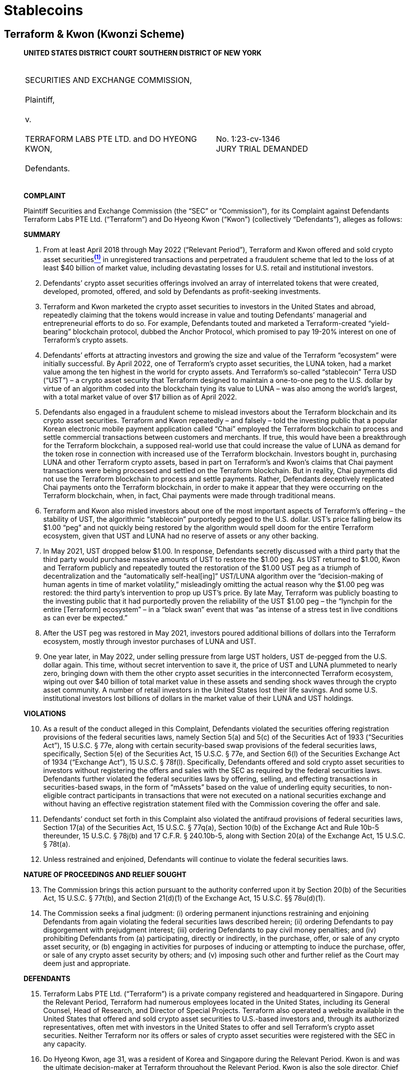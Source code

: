= Stablecoins =

== Terraform & Kwon (Kwonzi Scheme) ==
[quote, SEC v. Terraform &amp; Kwon&comma; Case1:23-cv-01346, https://www.docdroid.net/xC1daxt/kwonzi-scheme-pdf   ]
____

*UNITED STATES DISTRICT COURT*
*SOUTHERN DISTRICT OF NEW YORK* 

|===
|&nbsp; +
SECURITIES AND EXCHANGE COMMISSION, +
&nbsp; +
Plaintiff, +
&nbsp; +
v. +
&nbsp; +
TERRAFORM LABS PTE LTD. and  DO HYEONG KWON, +
&nbsp; +
Defendants. +
&nbsp; |&nbsp; +
&nbsp; +
&nbsp; +
&nbsp; +
No. 1:23-cv-1346 +
JURY TRIAL DEMANDED 
|===

[.text-center]
[underline]#*COMPLAINT*#

Plaintiff Securities and Exchange Commission (the “SEC” or “Commission”), for its Complaint against Defendants Terraform Labs PTE Ltd. (“Terraform”) and Do Hyeong Kwon (“Kwon”) (collectively “Defendants”), alleges as follows: 

[.text-center]
*SUMMARY* 

. From at least April 2018 through May 2022 (“Relevant Period”), Terraform and Kwon offered and sold crypto asset securitiesxref:sec_kwonzi_footnote_1[^*(1)*^]  in unregistered transactions and perpetrated a fraudulent scheme that led to the loss of at least $40 billion of market value, including devastating losses for U.S. retail and institutional investors.   
. Defendants’ crypto asset securities offerings involved an array of interrelated tokens that were created, developed, promoted, offered, and sold by Defendants as profit-seeking investments. 
. Terraform and Kwon marketed the crypto asset securities to investors in the United States and abroad, repeatedly claiming that the tokens would increase in value and touting Defendants’ managerial and entrepreneurial efforts to do so.  For example, Defendants touted and marketed a Terraform-created “yield-bearing” blockchain protocol, dubbed the 
Anchor Protocol, which promised to pay 19-20% interest on one of Terraform’s crypto assets.  
. Defendants’ efforts at attracting investors and growing the size and value of the Terraform “ecosystem” were initially successful.  By April 2022, one of Terraform’s crypto asset securities, the LUNA token, had a market value among the ten highest in the world for crypto assets.  And Terraform’s so-called “stablecoin” Terra USD (“UST”) – a crypto asset security that Terraform designed to maintain a one-to-one peg to the U.S. dollar by virtue of an algorithm coded into the blockchain tying its value to LUNA – was also among the world’s largest, with a total market value of over $17 billion as of April 2022.   
. Defendants also engaged in a fraudulent scheme to mislead investors about the Terraform blockchain and its crypto asset securities.  Terraform and Kwon repeatedly – and falsely – told the investing public that a popular Korean electronic mobile payment application called “Chai” employed the Terraform blockchain to process and settle commercial transactions between customers and merchants.  If true, this would have been a breakthrough for the Terraform blockchain, a supposed real-world use that could increase the value of LUNA as demand for the token rose in connection with increased use of the Terraform blockchain. Investors bought in, purchasing LUNA and other Terraform crypto assets, based in part on Terraform’s and Kwon’s claims that Chai payment transactions were being processed and settled on the Terraform blockchain.  But in reality, Chai payments did not use the Terraform blockchain to process and settle payments.  Rather, Defendants deceptively replicated Chai payments onto the Terraform blockchain, in order to make it appear that they were occurring on the Terraform blockchain, when, in fact, Chai payments were made through traditional means.    
. Terraform and Kwon also misled investors about one of the most important aspects of Terraform’s offering – the stability of UST, the algorithmic “stablecoin” purportedly pegged to the U.S. dollar.  UST’s price falling below its $1.00 “peg” and not quickly being restored by the algorithm would spell doom for the entire Terraform ecosystem, given that UST and LUNA had no reserve of assets or any other backing.   
. In May 2021, UST dropped below $1.00.  In response, Defendants secretly discussed with a third party that the third party would purchase massive amounts of UST to restore the $1.00 peg.  As UST returned to $1.00, Kwon and Terraform publicly and repeatedly touted the restoration of the $1.00 UST peg as a triumph of decentralization and the “automatically self-heal[ing]” UST/LUNA algorithm over the “decision-making of human agents in time of market volatility,” misleadingly omitting the actual reason why the $1.00 peg was restored:  the third party’s intervention to prop up UST’s price.  By late May, Terraform was publicly boasting to the investing public that it had purportedly proven the reliability of the UST $1.00 peg – the “lynchpin for the entire [Terraform] ecosystem” – in a “black swan” event that was “as intense of a stress test in live conditions as can ever be expected.” 
. After the UST peg was restored in May 2021, investors poured additional billions of dollars into the Terraform ecosystem, mostly through investor purchases of LUNA and UST.     
. One year later, in May 2022, under selling pressure from large UST holders, UST de-pegged from the U.S. dollar again.  This time, without secret intervention to save it, the price of UST and LUNA plummeted to nearly zero, bringing down with them the other crypto asset securities in the interconnected Terraform ecosystem, wiping out over $40 billion of total market value in these assets and sending shock waves through the crypto asset community.  A number of retail investors in the United States lost their life savings.  And some U.S. institutional investors lost billions of dollars in the market value of their LUNA and UST holdings.   

[.text-center]
*VIOLATIONS*
[start=10]
. As a result of the conduct alleged in this Complaint, Defendants violated the securities offering registration provisions of the federal securities laws, namely Section 5(a) and 5(c) of the Securities Act of 1933 (“Securities Act”), 15 U.S.C. § 77e, along with certain security-based swap provisions of the federal securities laws, specifically, Section 5(e) of the Securities Act, 15 U.S.C. § 77e, and Section 6(l) of the Securities Exchange Act of 1934 (“Exchange Act”), 15 U.S.C. § 78f(l).  Specifically, Defendants offered and sold crypto asset securities to investors without registering the offers and sales with the SEC as required by the federal securities laws.  Defendants further violated the federal securities laws by offering, selling, and effecting transactions in securities-based swaps, in the form of “mAssets” based on the value of underling equity securities, to non-eligible contract participants in transactions that were not executed on a national securities exchange and without having an effective registration statement filed with the Commission covering the offer and sale. 
. Defendants’ conduct set forth in this Complaint also violated the antifraud provisions of federal securities laws, Section 17(a) of the Securities Act, 15 U.S.C. § 77q(a), Section 10(b) of the Exchange Act and Rule 10b-5 thereunder, 15 U.S.C. § 78j(b) and 17 C.F.R. § 240.10b-5, along with Section 20(a) of the Exchange Act, 15 U.S.C. § 78t(a).  
. Unless restrained and enjoined, Defendants will continue to violate the federal securities laws.  

[.text-center]
*NATURE OF PROCEEDINGS AND RELIEF SOUGHT*
[start=13]
. The Commission brings this action pursuant to the authority conferred upon it by Section 20(b) of the Securities Act, 15 U.S.C. § 77t(b), and Section 21(d)(1) of the Exchange Act, 15 U.S.C. §§ 78u(d)(1).   
. The Commission seeks a final judgment: (i) ordering permanent injunctions restraining and enjoining Defendants from again violating the federal securities laws described herein; (ii) ordering Defendants to pay disgorgement with prejudgment interest; (iii) ordering Defendants to pay civil money penalties; and (iv) prohibiting Defendants from (a) participating, directly or indirectly, in the purchase, offer, or sale of any crypto asset security, or (b) engaging in activities for purposes of inducing or attempting to induce the purchase, offer, or sale of any crypto asset security by others; and (v) imposing such other and further relief as the Court may deem just and appropriate. 

[.text-center]
*DEFENDANTS*
[start=15]
. Terraform Labs PTE Ltd. (“Terraform”) is a private company registered and headquartered in Singapore.  During the Relevant Period, Terraform had numerous employees located in the United States, including its General Counsel, Head of Research, and Director of Special Projects.  Terraform also operated a website available in the United States that offered and sold crypto asset securities to U.S.-based investors and, through its authorized representatives, often met with investors in the United States to offer and sell Terraform’s crypto asset securities.  Neither Terraform nor its offers or sales of crypto asset securities were registered with the SEC in any capacity.   
. Do Hyeong Kwon, age 31, was a resident of Korea and Singapore during the Relevant Period.  Kwon is and was the ultimate decision-maker at Terraform throughout the Relevant Period.  Kwon is also the sole director, Chief Executive Officer, and majority shareholder of Terraform, owning 92% if its shares.  Press reports indicate that a Korean court issued an arrest warrant for Kwon.  His current address is unknown.  During the Relevant Period, Kwon traveled to the United States on behalf of Terraform to market, offer, and sell Terraform’s crypto asset securities. 

[.text-center]
*JURISDICTION AND VENUE*
[start=17]
. The Court has subject matter jurisdiction over this action pursuant to Sections 20(b), 20(d) and 22(a) of the Securities Act, 15 U.S.C. §§ 77t(b), 77t(d) and 77v(a), and Sections 21(d) and 27(a) of the Exchange Act, 15 U.S.C. §§ 78u(d) and 78aa(a). 
. The Court has personal jurisdiction over Defendants and venue is proper in this District pursuant to Section 22(a) of the Securities Act, 15 U.S.C. § 77v(a), and Section 27(a) of the Exchange Act, 15 U.S.C. § 78aa(a), because, among other things, some of the acts and transactions in which Defendants engaged and that constitute violations of the federal securities laws occurred in this District.  For example, as alleged herein, Defendants offered and sold securities and made materially false and misleading statements to investors located in this District in unregistered transactions.  One or more investors who purchased crypto asset securities offered by Terraform and Kwon also had their principal place of business and/or residence within this District.     
. In addition, this Court has personal jurisdiction over Defendants because Defendants engaged in conduct within the United States that constituted significant steps in furtherance of the violations of the federal securities laws alleged in this Complaint, even if some of the transactions at issue may have occurred outside the United States and involved foreign investors; and/or further because Defendants, whether within or outside of the United States, engaged in conduct that had a foreseeable substantial effect within the United States. 
. In connection with the conduct alleged in this Complaint, Defendants, directly and indirectly, singly or in concert with others, have made use of the means or instrumentalities of interstate commerce, the means or instruments of transportation or communication in interstate commerce, the mails, and/or the facilities of a national securities exchange – namely, through Defendants’ use of the Internet and the U.S. banking system when engaging in the acts and transactions described herein.

[.text-center]  
*STATUTORY AND LEGAL FRAMEWORK*
[start=21]
. Congress enacted the Securities Act to regulate the offer and sale of securities. In contrast to ordinary commercial principles of caveat emptor, Congress enacted a regime of full and fair disclosure, requiring those who offer and sell securities to the investing public to provide sufficient, accurate information to allow investors to make informed decisions before they invest. 
. Sections 5(a) and 5(c) of the Securities Act require that an issuer of securities like Terraform register offers and sales of those securities with the SEC when they offer and sell securities to the public. Registration statements relating to an offering of securities thus provide public investors with material information about the issuer and the offering, including financial and managerial information, how the issuer will use offering proceeds, and the risks and trends that affect the enterprise and an investment in its securities. 
. The definition of a “security” under the federal securities laws includes a wide range of investment vehicles, including “investment contracts.  See 15 U.S.C. § 77b(a)(1) (Securities Act Section 2(a)(1)).  Investment contracts are instruments through which a person invests money in a common enterprise and reasonably expects profits or returns derived from the entrepreneurial or managerial efforts of others. Courts have found that novel or unique investment vehicles constitute investment contracts, including interests in orange groves, animal breeding programs, railroads, mobile phones, crypt assets, and enterprises that exist only on the Internet. As the United States Supreme Court noted in SEC v. W.J. Howey Co., Congress defined “security” broadly to embody a “flexible rather than a static principle, one that is capable of adaptation to meet the countless and variable schemes devised by those who seek the use of the money of others on the promise of profits.” 328 U.S. 293, 299 (1946). 
. Security based swaps, which are themselves securities, include any agreement, contract, or transaction that is a swap as defined in Section 1a of the Commodity Exchange Act (CEA) and is based on a single security, including on the value thereof.  See 15 U.S.C.  § 78c(a)(68) (Exchange Act Section 3(a)(68)).  Section 1a(47) of the CEA defines “swap” to include “any agreement, contract, or transaction” that “provides on an executory basis for the exchange . . . of 1 or more payments based on the value or level of 1 or more . . . securities . . . and that transfers, as between the parties to the transaction, in whole or in part, the financial risk associated with a future change in any such value or level without also conveying a current or future direct or indirect ownership interest in [the] asset . . . .”   
. Securities Act Section 5(e) makes it unlawful for any person to offer to sell, offer to buy, or purchase or sell a security-based swap to any person who is not an “eligible contract participant” without an effective registration statement.  15 U.S.C. § 77e(e).  Exchange Act Section 6(l) also makes it unlawful for any person to effect transactions in security-based swaps to any person who is not an “eligible contract participant” unless the transaction is effected on a registered national securities exchange.  “Eligible contract participants” are defined to include high-net-worth individuals with “amounts invested on a discretionary basis” of $10 million (or $5 million if the individual enters into a hedging agreement) and certain types of sophisticated and/or regulated entities.  7 U.S.C. § 1a(18).   

[.text-center]
*BACKGROUND ON CRYPTO ASSETS*
[start=26]
. The term “crypto asset” generally refers to an asset issued and/or transferred using distributed ledger or blockchain technology, including assets sometimes referred to as “cryptocurrencies,” “digital assets,” “virtual currencies,” “digital coins,” and “digital tokens.” 
. A blockchain or distributed ledger is a peer-to-peer database spread across a network of computers that records all transactions in theoretically unchangeable, digitally recorded data packages. The system relies on cryptographic techniques for secure recording of transactions.  Blockchains can also record “smart contracts,” essentially computer programs designed to execute the terms of a contract when certain triggering conditions are met. 
. Blockchains typically employ a consensus mechanism to “validate” transactions, which, among other things, aims to achieve agreement on a data value or on the state of the ledger.  Crypto assets may be traded on crypto asset trading platforms in exchange for other crypto assets or fiat currency (legal tender issued by a country). 
. A blockchain “protocol” is a code, software, or algorithm that governs how a blockchain, or a feature of a blockchain, operates. 
. On July 25, 2017, the SEC issued the Report of Investigation Pursuant to Section 
21(a) of the Securities Exchange Act of 1934: The DAO, advising “those who would use . . . distributed ledger or blockchain-enabled means for capital raising[] to take appropriate steps to ensure compliance with the U.S. federal securities laws,” and finding that the offering of crypto assets at issue in that report involved investment contracts and, therefore, securities.  In analyzing whether something is a security, “form should be disregarded for substance,” Tcherepnin v. Knight, 389 U.S. 332, 336 (1967), “and the emphasis should be on economic realities underlying a transaction, and not on the name appended thereto.” United Housing Found., Inc. v. Forman, 421 U.S. 837, 849 (1975). 

[.text-center]
*FACTS*
[upperroman]
. *Defendants Created and Developed the Terraform Ecosystem.*

[start=31]
. In March 2018, Defendants began creating the Terraform ecosystem.  Kwon and Terraform’s co-founder published a white paper announcing the Terraform blockchain (referred to as the “Terra protocol”) and the LUNA token, the first crypto asset created by Terraform.  Eventually, the ecosystem would come to include a series of interconnected crypto assets whose purported adoption, liquidity, and value became highly dependent on the public’s willingness to buy into Terraform and Kwon’s blockchain empire. 
. In April 2019, Kwon and others published another white paper, entitled “Terra Money: Stability and Adoption,” that announced the adoption of so-called “stable-coins,” including one later named UST, which Terraform described as the “lynchpin” of Defendants’ interrelated “ecosystem” of crypto assets. 
. In the April 2019 white paper and elsewhere, Defendants stated that UST’s value was pegged to the U.S. dollar by virtue of an algorithm tying UST’s value to LUNA. Specifically, this algorithm sought to maintain UST’s price at $1.00 through a complex system in which, rather than being backed by actual dollars, UST would be created, or “minted,” and “burned,” or destroyed, in parallel with Terraform’s companion token, LUNA.  For example, holders of LUNA could swap $1.00 worth of LUNA for 1 UST based on LUNA’s then-current market price.  And holders of UST could likewise exchange 1 UST for $1.00 worth of LUNA.  The algorithm theoretically provided an arbitrage opportunity for traders to help keep the price of UST pegged at one dollar.  If, for example, UST slipped to $0.95, traders could buy UST at that price and exchange it for $1 of LUNA “burning” UST and “minting” LUNA.  Doing so reduced the supply of UST and, in theory, would increase its price until it reached a dollar. 
. On or about April 24, 2019, Terraform and Kwon officially launched the Terraform blockchain and created one billion LUNA tokens.  Kwon wrote the code underlying the initial version of the blockchain.  As described in more detail below, Terraform and Kwon offered and sold LUNA to investors to raise funds to develop the Terraform blockchain and ecosystem.  During the Relevant Period, Terraform maintained over a hundred code repositories that enabled Terraform employees, including Kwon, to create, contribute, maintain, and update the Terraform blockchain protocols. 
. Throughout the Relevant Period, Terraform and Kwon continued to develop and market the Terraform blockchain and related protocols and crypto assets, which they promoted as profit opportunities for investors.  In September 2020, for example, Terraform and Kwon began publicly marketing UST as a “yield bearing” stablecoin together with something they called the Anchor Protocol.  Terraform launched the Anchor Protocol in March 2021, with Defendants advertising rates of return of 19-20% on investors’ deposited UST, leading to significant investor demand for UST.  
. The total amount of UST, which was first “minted” in June 2019, was slow to grow, with under 300 million UST circulating by early 2021.  In the 2 months following the launch of the Anchor Protocol, the number of UST in circulation increased by close to one billion.  By May 2022, there were approximately 19 billion UST, with 14 billion deposited in the Anchor Protocol.   
. Over time, Defendants created other protocols and crypto asset securities.  In December 2020, Defendants launched the “Mirror Protocol,” which they continued to develop and maintain.  The Mirror Protocol allowed users to create what Terraform called an “mAsset,” short for “mirrored asset”, which was designed to track or “mirror” the price of equity securities or other types of securities, including U.S. equity securities.  For example, mAssets designed to “mirror” the stock of Apple, Inc. were named “mAAPL” and were designed so that their value increased and decreased with the value of Apple, Inc. stock.  As Terraform explained on its website, “mAssets mimic the price behavior of real-world assets and give traders anywhere in the world open access to price exposure without the burdens of owning or transacting real assets.”   
. The Mirror Protocol also provided users with the ability to obtain a “MIR token,” the so-called “governance token”xref:sec_kwonzi_footnote_2[^*(2)*^]  for the Mirror Protocol.  MIR tokens received value based upon, among other things, fees generated under the Mirror Protocol.

[upperroman, start=2]
.	*Terraform’s Crypto Assets Were Offered and Sold As Securities.*

[start=39]
. As alleged in greater detail below, Terraform offered and sold five groups of crypto asset securities: LUNA tokens, a version of LUNA called “wrapped” LUNA, UST, MIR tokens, and security-based swaps or mAssets.  Defendants solicited investors for these crypto assets by touting their profit potential.  Defendants repeatedly stated that the crypto assets would increase in value based on Terraform’s development, maintenance, and promotion of its blockchain, protocols, and the entire Terraform ecosystem.  Defendants also promoted to investors the ability to trade Terraform’s crypto assets on the secondary market, with the success of the investment again depending on Defendants’ efforts.   
. Defendants further touted the professional expertise and success of the Terraform team, including Kwon, claiming that Terraform was “led by serial entrepreneurs” and was a team with “deep relevant expertise,” and providing biographies or links to LinkedIn profiles that highlighted Terraform employees’ and Kwon’s expertise in crypto assets, finance, and technical experience with software coding, engineering, and development.  
. In addition, Defendants advertised their considerable efforts to ensure that UST – the “lynchpin of the [Terraform] ecosystem” – maintained its $1.00 peg.  In January 2022, Defendants announced the creation of the “Luna Foundation Guard,” which had no employees and was controlled by Kwon, with the purpose of serving as an “asset reserve [] to back the UST.”  The Luna Foundation Guard was funded with a “gift” of 50 million LUNA (at the time, worth billions of dollars) directly from Terraform.  
. Defendants also aggressively marketed Terraform’s crypto asset securities to U.S. investors, by posting information and promotional materials to accounts on several publicly accessible online social media platforms, such as Twitter accounts, blog posts, YouTube, and messaging applications like Telegram.  Kwon and other Terraform employees further gave interviews or quotes to media promoting its crypto assets, including U.S.-based outlets, as described in greater detail below.   
. Additionally, during the Relevant Period, Kwon and other Terraform employees traveled to the United States to meet personally with existing and potential investors to solicit investment in Terraform’s crypto asset securities, including meetings in San Francisco and New York, and to attend and speak at an industry conference and events in New York.  Defendants’ U.S.-based promotional efforts also included a partnership with the Washington Nationals baseball team, as a result of which the word “Terra” was placed on every seat behind home plate and elsewhere around the stadium in Washington, D.C.  Defendants also arranged to have several of their crypto assets listed (made available for trading) on several major crypto asset trading platforms, including a prominent U.S.-based trading platform.  

[upperalpha]
.. *LUNA*
[numeric]  
... *Investment of Money.* 

[start=44]
. Investors tendered fiat currency or crypto assets in exchange for LUNA. Institutional investors typically purchased LUNA directly from Terraform after meeting with Kwon in person or via videoconference.  U.S. retail (or non-institutional) investors, who purchased LUNA from crypto asset trading platforms, including at least one trading platform in the U.S., also tendered fiat currency or crypto assets in exchange for LUNA. 

[numeric, start=2]    
...	*Common Enterprise.* 

[start=45]
. Purchasers of LUNA invested into a common enterprise with other LUNA purchasers, as well as with Terraform and Kwon. 
. Terraform and Kwon pooled the funds received from investors to develop the Terraform ecosystem and increase the value of LUNA.  Investors in LUNA shared equally in LUNA price increases, or suffered LUNA price decreases equally, such that if one investor profited, all investors did so as well.  Because LUNA is fungible, the fortunes of LUNA purchasers were tied to one another, and each depended on the success of Defendants’ efforts and strategy and the Terraform ecosystem.   
. Specifically, proceeds of Terraform’s sales of LUNA were sent to crypto asset wallet addresses controlled by Terraform to fund Terraform’s efforts to develop and fund operations.  During fundraising presentations, Terraform and Kwon explained how Terraform would use proceeds from LUNA sales to help grow and expand the Terraform ecosystem.  For example, in August 2018, when Terraform announced its first raise of capital of $32 million, it noted that “Terra will invest the initial seed capital in building the modern financial system on the blockchain.”  In fact, Terraform presentations to investors stated that at least 20% of the initial billion LUNA tokens were to be used for development and operations.   
. Moreover, throughout the Relevant Period, Defendants held a significant amount of LUNA, tying their fortunes with respect to LUNA with LUNA investors’ fortunes.  Terraform owned hundreds of millions of LUNA tokens through the Relevant Period.  In 2020, Kwon tweeted that he had purchased 50 million LUNA, in addition to the 70 million LUNA tokens that he owned from the time of the blockchain launch in 2019.

[numeric, start=3]
... *Reasonable Expectation of Profits From Defendants’ Managerial Efforts.*

[start=49] 	 
. Investors in LUNA reasonably expected to profit from Defendants’ efforts to develop and support the Terraform ecosystem.   
. Defendants publicly pitched LUNA as an investment that would increase in value with increased usage of the Terraform blockchain that could result from Defendants’ continued development and maintenance.  Defendants publicly stated that as the Terraform ecosystem grew based on Defendants’ efforts, the value of LUNA would go up as well.  As Kwon explained in an April 7, 2021 thread on Twitter (referring to LUNA as “moon”): 

image::media/ch03_kwonzi_01.jpg[]

[start=51]  
. In the same April 7, 2021 thread, Kwon explicitly touted that the value of LUNA could grow as the Terraform “ecosystem” grows, specifically tying that potential growth to his own efforts (which he promised would be successful by touting that he would “kick ass”) while investors remained passive (or “s[a]t back”) in the enterprise.   

image::media/ch03_kwonzi_02.jpg[]

[start=52]
. As one Terraform employee put it in Terraform’s publicly-available Telegram messaging application, the “[v]alue of Luna grows as Terra [ecosystem] gets adopted and used.” Another Terraform employee noted in an online Ask-Me-Anything interview on Reddit: “[i]n the long-run … Terra’s transaction volume will be the main determinant of Luna’s value.”xref:sec_kwonzi_footnote_3[^*(3)*^]   
. In marketing materials distributed to potential investors in January 2019, Terraform described purchases of LUNA as “investments” and LUNA buyers as “investors.”  The same materials noted that “top global exchanges and funds” already had “invested in” Terraform (referring to their purchase of LUNA), and that Terraform had raised $32 million in July 2018 from an “elite group of VCs” referring to venture capital firms. 
. Some of Terraform’s offers and sales of LUNA were governed by purchase agreements between Terraform and LUNA investors.  These agreements generally entitled buyers to acquire LUNA at a discount to market prices.  By selling at a discount to market prices, Defendants incentivized buyers to seek to sell their LUNA into public markets in order to realize a profit.  Moreover, for some buyers who purchased LUNA prior to the public launch of the token, Defendants provided in some of the agreements for a gradated token distribution schedule that would control for the flow of LUNA tokens being sold into the market, such that early investors would receive their LUNA continuously over a period of 12-18 months.  These provisions controlled the release of LUNA over a longer period of time in smaller quantities, to control for potential negative effects on LUNA’s price that could occur with large distributions of LUNA into the market.  These provisions reflected the expectations of both Defendants and investors that that these LUNA investors would seek to sell their LUNA into public markets for a profit and sought to protect LUNA’s trading price by limiting amounts that could be resold during any given time period.
. Defendants also engaged in efforts to develop, support, and grow the Terraform ecosystem.  Defendants publicly touted these efforts through a variety of forums, including widely accessible online social media platforms, such as accounts with Twitter and Medium, messaging applications with public channels like Telegram, and YouTube.  Terraform’s stated efforts to grow the Terraform ecosystem included four substantial version upgrades of the Terraform blockchain, adding myriad back-end technical features and front-end user applications, entering into partnerships with collaborators to develop ecosystem features, and otherwise extensively and publicly promoting the Terraform ecosystem. 
. As Defendants engaged in and touted these efforts, the market price of LUNA increased from under a dollar in early 2021 to a high of around $119.18 in April 2022, before it crashed to under a penny in May 2022, as represented by the graph below: 

image::media/ch03_kwonzi_03.jpg[]

[start=57]
. Defendants also provided monthly “Community Updates” on publicly available Medium blog posts, which discussed Defendants’ coding and development the Terraform ecosystem.  Similarly, Terraform employees and Kwon touted their efforts to develop and support the Terraform ecosystem in monthly investor emails that they distributed called “Terraform Labs Investor Update” (later renamed to “Terraform Labs Ecosystem Update”).  The recipients of these “Updates” had email addresses that included, for example, an email group investment@terra.money.  These emails highlighted Terraform’s engineering, coding, and integration of applications to the Terraform ecosystem, among other things.  These emails also announced new Terraform hiring for positions “key” to the ecosystem’s development. 
. Terraform and Kwon also engaged in other efforts to create LUNA resale opportunities by applying to crypto asset trading platforms to make LUNA available for trading, including submitting questionnaires that provided information about LUNA and Terraform, and then furthered LUNA investors’ reasonable expectations of profits by publicly announcing new trading platform listings.

[upperalpha, start=2]
	.. *“Wrapped” LUNA*

[start=59] 
. Some crypto assets, like UST, LUNA, and the MIR tokens on the Terraform blockchain, are issued and transferred on a particular blockchain – meaning that they are represented on that blockchain.  Generally speaking, different blockchains are not interoperable with one another.  In other words, crypto assets on one blockchain cannot be automatically transferred to another blockchain.   
. To address this limitation, “cross-chain” and “bridge” protocols were created to allow investors to move value across blockchains.  One example is the “wrapped” LUNA token (or “wLUNA”).  These wLUNA tokens are generally created, or “bridged,” from the Terraform blockchain to another blockchain by depositing LUNA in a particular wallet address on the Terraform blockchain, and then having an associated smart contract on different blockchains, such as the Ethereum blockchain, to create wLUNA. 
. Similarly, wLUNA could be bridged back to the Terra blockchain by having wLUNA destroyed, or “burned,” by the smart contract on the non-Terraform blockchains and receiving LUNA from the address or smart contract on the Terraform blockchain.  In essence, this mechanism created a pool of LUNA on the Terraform blockchain, through which wLUNA owners could convert their holdings back into LUNA.

[numeric]
...	*Investment of Money.*
 
[start=62]
. Investors purchased wLUNA with other crypto assets or with fiat currency through crypto asset trading platforms.  For example, to create wLUNA, investors deposited LUNA to an address or smart contract on the Terraform blockchain, which was then “bridged” to the Ethereum or other blockchains to create wLUNA.   

[numeric, start=2]
...	*Common Enterprise.*

[start=63]
. Investors in wLUNA invested in a common enterprise with other wLUNA investors and LUNA investors.  To create wLUNA, LUNA was pooled together in an address or smart contract on the Terraform blockchain.  For each LUNA that entered into the pool, a new wLUNA would be created on a different blockchain, such as Ethereum.   
. As LUNA and wLUNA were exchangeable on a one-to-one basis, the price of wLUNA generally equaled the price of LUNA.  Therefore, holders of wLUNA shared in the rise and fall of the value of the wLUNA and LUNA token.  As a result, the fortunes of wLUNA investors were tied to one another and to the fortunes of Defendants. 

[numeric, start=3]
...	*Expectation of Profits from Defendants’ Managerial Efforts.* 

[start=65] 
. Just like LUNA investors, investors in wLUNA had an expectation of profits based on the managerial efforts of Defendants because the price of wLUNA, by definition, equaled the price of LUNA. 
. Reasonable investors purchasing wLUNA either understood this economic reality, or believed that they were purchasing LUNA when they were in fact purchasing wLUNA.  In fact, Kwon himself used the terms LUNA and wLUNA interchangeably.  For instance, when Kwon tweeted about wLUNA’s availability on a prominent U.S.-based trading platform, he referred to it as “$LUNA,” which is how he frequently referred to LUNA. 
. Regardless of whether investors understood the difference between LUNA and wLUNA, investors purchased wLUNA with the understanding that the value of the token would be driven by the value of LUNA.  As described above, Defendants led investors to reasonably expect to profit from LUNA, and therefore wLUNA, based on the managerial efforts of Terraform and Kwon to develop the Terraform ecosystem.

[numeric, start=4]
...	*wLuna Is a Receipt for a Security.*

[start=68]
. The definition of security under Securities Act 2(a)(1) and Exchange Act Section 3(a)(10) includes a “receipt for” a security. As described above, when an investor “bridges” LUNA to obtain wLUNA, the owner of the wLUNA has the right and ability at any time to exchange the wLUNA for LUNA, which was offered and sold as a security.  This mechanism created a pool of LUNA on the Terraform blockchain through which wLUNA owners could convert their holdings back into LUNA. As a result, wLUNA is also a security because it is a receipt for a security.

[upperalpha, start=3]
.. *UST*
[numeric, start=1]
... *Investment of Money.*
 
[numeric, start=69]
. Investors tendered fiat currency or crypto assets in exchange for UST.  As advertised by Defendants, to “earn” nearly 20% annual returns via the Anchor Protocol, investors deposited their UST into a smart contract associated with the Anchor Protocol.

[numeric, start=2]
... *Common Enterprise.*

[start=70]
. Investors in UST invested in a common enterprise with other UST purchasers, as well as with Terraform and Kwon. 
. Defendants created, developed, updated and maintained profit-bearing opportunities for UST, including the yield-bearing “Anchor Protocol” to generate profits for UST purchasers.  Defendants’ Anchor Protocol pooled UST investor funds and lent them out to borrowers to generate returns for the investors.  Defendants’ Anchor Protocol also did not manage individual or separate accounts for investors.  If deployment of funds within the Anchor Protocol was successful in generating returns, all investors profited equally in proportion to their investment.  Accordingly, each investor’s fortune was tied to the fortunes of the other investors. 
. UST investors’ fortunes were also tied to Defendants’ fortunes.  Terraform and Kwon both deposited UST, sometimes in the millions or tens-of millions, respectively, into the Anchor Protocol.  Kwon tweeted in May 2021 that Terraform owned $59 million in UST, and Kwon consistently held in excess of 1 million UST, further showing that investors’ fortunes were tied to the fortunes of Defendants.  
. That Defendants’ and investors’ fortunes were tied to each other and to the success of the Anchor Protocol was demonstrated when, in May 2022, the UST de-peg resulted in the collapse of the Terraform ecosystem and left the UST held by investors and Defendants nearly valueless. 

[numeric, start=3]
... *Reasonable Expectation of Profits Based on the Managerial Efforts of Defendants.*
 
[start=74] 
. Defendants led UST/Anchor Protocol investors to reasonably expect profits based on Defendants’ managerial efforts.  
. As advertised by Defendants, to “earn” what Terraform advertised as nearly 20% annual returns via the Anchor Protocol, investors deposited their UST into a smart contract associated with the Anchor Protocol.  Just prior to the collapse of the Terraform ecosystem in early May 2022, over 70% of UST was deposited into the Anchor Protocol, meaning that investors deposited into the protocol close to 14 billion (or nearly 74 percent) of the almost 19 billion in overall UST.    
. Defendants also engaged in efforts to engineer, develop, and support the Anchor Protocol, for the purpose of maintaining the promised returns to investors.  Defendants touted these efforts to investors in their monthly investor updates, including, among other things, their efforts building out its front-end user access and back-end features, facilitating user access to the protocol through third-parties’ crypto asset financial services, and funding and managing the Anchor Protocol “yield reserve,” which was used to pay investors interest on their UST.  
. Specifically, when revenue from the Anchor Protocol was not sufficient to cover its advertised returns to UST depositors, Terraform and Kwon sought to ensure that the Anchor Protocol had enough reserve assets to pay investors the promised interest and continue attracting 
UST/Anchor Protocol investors.   
. For example, in July 2021, Terraform provided approximately $70 million of UST to the Anchor Protocol yield reserve.  By early 2022, the yield reserve was quickly running out of money, and it again was topped up by the Luna Foundation Guard with another approximately $450 million of UST.  This replenishment was directed by Kwon, who at the time was the director of the Luna Foundation Guard.  At Kwon’s request and authorization, the Luna Foundation Guard directed some of its LUNA to the Anchor Protocol to be converted into UST and deposited into the yield reserve. 
. Defendants touted that returns to UST investors from the Anchor Protocol were derived from their efforts supporting the Anchor Protocol, highlighting in public statements and statements to groups of investors that Defendants’ work would support the Anchor Protocol and its yield rate.  For example, in January 2022, Kwon tweeted publicly about Defendants’ efforts to support the Anchor Protocol’s yield reserve: 

image::media/ch03_kwonzi_04.jpg[]

[start=80]
. Defendants also took drastic steps to maintain UST’s “peg” to the U.S. dollar, including by gifting the Luna Foundation Guard billions of dollars to buy UST in the event of the price of UST going below $1 and “defend the peg.” 
. Many domestic retail investors purchased UST for the sole purpose of earning a return on the Anchor Protocol developed and maintained by Defendants.   
. These U.S. retail investors, all of whom lost nearly their entire UST investments in May 2022, lacked the technical expertise to generate returns with respect to their UST purchase for themselves.  They included a musician in Venice, California; a pharmacist in Cypress, California; a painter in Brattleboro, Vermont; an accountant in Stockton, California; an engineer in Knoxville, Tennessee; and an IT worker in Orange County, California.  Many lacked significant investment experience and educated themselves about UST and the Anchor Protocol via the Internet and social media.  They considered UST to be safe with an almost 20% yield when invested in the Anchor Protocol, as marketed by Terraform and Kwon.   
. For much of the Relevant Period, UST and the Anchor Protocol appeared to meet investors’ expectations.  With the exception of a brief episode in May 2021 (discussed below), the price of UST remained pegged to the U.S. dollar until plummeting to under a penny and wiping out billions of dollars of investor money in May 2022. 

[numeric,start=4]
...	*UST Is a Security Because It Could Be Exchanged for LUNA*

[start=84]
. UST is also a security because it gave investors a “right to subscribe or purchase” another securityxref:sec_kwonzi_footnote_4[^*(4)*^]—namely, it could be exchanged for LUNA, another security as detailed above.  Given that UST investors had the right to convert UST to one dollar’s worth of LUNA via the Terraform blockchain, investors who bought UST had the right to subscribe to or purchase a security (i.e. LUNA). 

[upperalpha, start=4]
.. *MIR Tokens*
[numeric,start=1] 
... *Investment of Money.*

[start=85]
. Investors in MIR tokens tendered crypto assets or fiat currency in exchange for MIR.     

[numeric,start=2] 
... *Common Enterprise.*

[start=86] 
. Investors in MIR tokens invested in a common enterprise with other MIR token purchasers, as well as with Defendants.
. Proceeds of the sales of MIR tokens were pooled together to develop and fund Terraform operations and, specifically, the Mirror Protocol.  The ability of a MIR investor to profit was dependent on the success of the Mirror Protocol because MIR increased in value with increased usage of the Mirror Protocol.   
. Moreover, MIR tokens are fungible and interchangeable with each other.  MIR investors shared equally in MIR price increases, or suffered MIR price decreases equally, such that if one investor profited, all investors did so as well. 
. After the launch of the Mirror Protocol, Terraform “farmed” MIR tokens to distribute to investors pursuant to agreements between investors and a wholly owned subsidiary of Terraform which were signed by Kwon.  Terraform farmed more MIR tokens than it was required to distribute, and retained or sold the excess tokens.  If the price of MIR increased (or decreased), both Defendants and investors would benefit (or suffer losses) in proportion to their holdings, thus tying the MIR investors’ fortunes to those of Defendants.

[numeric,start=3] 
... *Reasonable Expectation of Profits Based on Defendants’ Managerial  Efforts.*
 
[start=90]
. Defendants touted an investment in MIR as a way for investors to invest in the potential success of the Mirror Protocol. 
. Investors bought MIR with the expectation that the price of MIR would increase based on Defendants’ managerial efforts.  Defendants told investors that the price of the MIR was directly correlated with Terraform’s and Kwon’s efforts to increase the usage of the Mirror Protocol because its value was dependent on the fees generated by usage of the Mirror Protocol. In promotional materials provided to investors in September 2020, Terraform noted that 
Defendants would heavily promote the Mirror Protocol, which would increase the price of the MIR tokens.  These materials also provided a revenue projections table that estimated the price of MIR based on how much the Mirror Protocol was used. 
. Defendants further held themselves out to the public as managing and working on the Mirror Protocol as part of their work to build out the Terraform ecosystem.   
. Consistent with their public touting, Defendants engaged in entrepreneurial and managerial efforts to make the Mirror Protocol a successful enterprise.  For example, they controlled websites related to the Mirror Protocol that promoted, explained, and facilitated its use for the general public.   
. Defendants, in fact, controlled many aspects of the Mirror Protocol and engaged in myriad efforts to facilitate and support its function. For example, Terraform engineered, launched, and upgraded versions of the Mirror Protocol.  In addition to employing engineers responsible for coding and substantially upgrading the Mirror Protocol, Terraform also employed a “product manager” for the Mirror Protocol.  Terraform further controlled a mechanism that provided a price check on the underlying assets for the mAssets for the purpose of facilitating the creation and liquidation of mAssets on the protocol.   
. Terraform and Kwon also promoted the Mirror Protocol through, among other means, Terraform’s website, web application, social media accounts, podcast interviews, and through U.S. media.  Kwon tweeted extensively prior to and after the release of the Mirror Protocol, noting Terraform’s continued participation and partnerships to help the project succeed.  Upon announcing the Mirror Protocol to the public in December 2020, Kwon tweeted 
“Going forward, we look forward to being active contributors in the community to help @mirror_protocol succeed.”  Following the launch of the Mirror Protocol, Terraform and Kwon advertised it aggressively, including in blog posts, tweets and interviews.  In January 2021, a Mirror Community update on the Mirror Medium page stated, “We’re always working hard to improve Mirror and rely on our brilliant community for feedback and ideas.”  Terraform and Kwon also regularly emailed updates about Terraform’s work and development on the Terraform ecosystem, including to an email group with the recipient name of “mirror_investors.”  
. Terraform employees also engaged in public and extensive entrepreneurial and managerial efforts with respect to the Mirror Protocol, including by heavily promoting it and touting its growth in public presentations.  For example, in June 2021, Terraform’s U.S.-based Director of Special Projects provided a presentation to the “Defi Summit” on behalf of Terraform that included an extensive discussion of Terraform’s Mirror Protocol.  Among other things, Terraform’s Director of Special Projects stated that, not only was Terraform responsible for launching the Mirror Protocol, but “we’ve grown [the Mirror Protocol] to two billion [dollars] in total value locked and one million [dollars] in liquidity.”  He also discussed how “we just want to create a very delightful and magical experience . . . for users providing a Robinhood-like interface.”  Additionally, Terraform’s Business Development lead and its Head of Communications participated in an interview that publicized and explained the Mirror Protocol, noting that Terraform has a “team of [approximately] 40 people working full-time across Asia/US.”  The article explained that “Mirror is a synthetic assets protocol” and that Terraform planned to expand Mirror “beyond SE Asia and the typical US market.”  

[upperalpha, start=5]
.. *mAsset Transactions Were Security-Based Swaps*

[start=97] 
. Terraform’s Mirror Protocol permitted the creation of assets—called “mAssets”— that “mirrored” the price of securities.  The mAssets were created when, based on the smart contract coded into the Terraform blockchain, an investor provided a payment equal to 150% of the value of the security that the mAsset mirrored.  In return, the investor received an mAsset equal to the value of the security that the mAsset was designed to mirror, such as the stock of Apple, Inc. 
. Once an mAsset was created, if the price of the referenced security rose so that the collateral rate was no longer satisfied, the investor was required to deposit additional collateral based on the value of such increases or the investor’s collateral would be liquidated. 
. The investor could terminate the transaction by making a final payment in the form of the mAsset (also called “burning” or returning the mAsset).  At the point of the termination of the transaction, the investor was entitled to receive payment back in the form of the entire collateral.  
. For example, an investor could create an “mAAPL” mAsset by making a payment equal to at least 150% of the value of Apple stock into a smart contract on the Mirror Protocol.  In return, the investor received “mAAPL.”  If the actual price of Apple stock rose in value, the investor was required to deposit additional payments such that the investor’s collateral equaled 150% of the now increased value of Apple, or else the collateral would be liquidated and a portion paid back to the investor.  The investor could terminate the transaction by paying the mAAPL back to the smart contract in the Mirror Protocol, at which point the investor was entitled to receive a payment back of all of the investor’s collateral. 
. Each transaction offering or selling an mAsset thus constituted a security-based swap.  First, each transaction provided on an executory basis for an exchange of a payment, based on the value of a security.  That is, an investor provided a payment in the form of collateral equal to at least 150% of the value of the security (e.g., Apple stock) that the mAsset mirrored, in exchange for an mAsset (e.g., mAAPL).
. Second, each transaction transferred, between the investor and the Mirror Protocol, the financial risk associated with a future change in the value of a security without also conveying a current or future direct or indirect ownership interest in the underlying security.  This is because the mAsset (e.g., “mAAPL”) tracked the rise or fall in price of the underlying security, (e.g., Apple stock), but did not convey any direct or indirect interest in the underlying security (i.e., the investor in mApple did not own any direct or indirect interest in Apple stock even though the value of her mApple tracked the change in value of Apple stock). 
. The mAsset transactions were generally offered, sold, or effected through the Mirror Protocol (and not a registered national securities exchange) with or for persons who were not eligible contract participants, in violation of Securities Act Section 5(e) and Exchange Act Section 6(l). 

[upperroman, start=3]
. *Defendants Offered and Sold Crypto Asset Securities in Unregistered Transactions*
 
[start=104]
. Beginning in 2018 and continuing until the collapse of the Terraform ecosystem in May 2022, Defendants engaged in capital fundraising activities through the unregistered offering and sales of the crypto asset securities described above.   
. With respect to LUNA, the unregistered public offering included a pre-seed and seed round, a public initial sale, loans of LUNA for distribution into the market for resales, and 
Terraform’s direct sales on crypto asset trading platforms.   
. From at least April 2018 through September 2018, as part of one continuous offering, Terraform sold close to 200 million LUNA to institutional investors, including at least one U.S. entity, and offshore entities controlled by U.S. entities.  The terms of these sales imposed no restrictions on when those tokens could be resold by the investors.  Terraform distributed to some of the investors less than a year after the executed agreements, and Kwon signed the purchase agreements.  The terms of these agreements reflect the expectation that most, if not all, of these purchasers would sell their LUNA into public markets.  In other words, Defendants were essentially embarking on a large-scale unregistered public distribution of LUNA.    
. Between January and late February 2019, Terraform also sold approximately $60,000 worth of LUNA in a worldwide sale that was advertised on Terraform’s publicly available messaging channels and through email.  The offering involved general solicitations into the United States.  Defendants also contracted with a company to make the LUNA available to investors worldwide online.  Investors in these sales were told by Defendants that they would receive the tokens for a discount on market prices three months after the token launch.  The LUNA tokens that Terraform and Kwon sold did not restrict purchaser resales into the United States or elsewhere. 
. Later that year, in November 2019, Terraform and its wholly owned subsidiary loaned 30 million LUNA to a U.S.-based proprietary trading firm (the “U.S. Trading Firm”).  Kwon emailed a small group of investors to inform them that the purpose of the transaction was to “improve liquidity” of LUNA, because of the “lackluster [ ] performance of the LUNA token.”  In July 2020, the U.S. Trading Firm began actively selling LUNA into the market, allowing public investors to purchase LUNA through transactions in secondary markets.   
. In September 2020, Terraform and its wholly owned subsidiary “loaned” an additional 65 million LUNA to the U.S. Trading Firm.  In order to receive the LUNA, the U.S. Trading Firm had to meet certain thresholds related to trading in UST.  It met the first threshold and began receiving LUNA pursuant to the loan from Terraform in January 2021.  The U.S. Trading Firm subsequently began continuously selling LUNA into the market, including through a major U.S. crypto asset trading platform once that platform began listing LUNA in August 2021.  Terraform’s “loan” to the U.S. Trading Firm and the U.S. Trading Firm’s subsequent sales thus allowed public investors, including those in the U.S., to acquire or transact in LUNA through transactions in the secondary market and generated speculative interest in LUNA.   
. These two transactions between Terraform, its subsidiary, and the U.S. Trading Firm, which are described in more detail below, were, in essence, public distributions of LUNA by Terraform.  The U.S. Trading Firm acquired the LUNA from Terraform and its subsidiary and sold it into the market directly with Terraform’s knowledge and expressed intent that the LUNA provided would be so distributed in order to “improve liquidity.” 
. During the Relevant Period, LUNA was also made available for trading on multiple crypto asset trading platforms.  From at least August 2019, through at least February 2022, Terraform sold billions of dollars of LUNA directly into secondary markets through transactions on crypto asset trading platforms, including those available to U.S. investors.    
. Prior to the launch of the Mirror Protocol, Terraform and Kwon raised over three million dollars by selling more than 37 million MIR tokens through agreements between investors and a wholly owned subsidiary of Terraform.  These agreements were signed by Kwon and entered into with at least six U.S. purchasers.  The contracts were signed in September of 2020, and the MIR tokens became available to these pre-launch purchasers by January or 
February of 2021.   
. Terraform and Kwon sold these 37 million MIR tokens without restricting the resale of their tokens and did not take any steps to verify investors’ accredited status.  Although there is no indication of general solicitation, no exemptions to registration were available given the fact that tokens sold in this offering were available for resale on an unrestricted basis less than a year after the initial transactions.   
. In addition to selling MIR tokens pre-launch, Terraform also later sold them directly into the market through crypto asset trading platforms and made them available on the Terraform-controlled website for the Mirror Protocol that could be accessed in the U.S. Terraform entered into a listing agreement with at least one U.S. crypto asset trading platform for the listing of MIR tokens on the platform.  In addition, Terraform and Kwon “loaned” MIR tokens to market makers with no restrictions on resale, who then sold the loaned MIR upon receipt on U.S.-based crypto asset trading platforms and other crypto asset trading platforms that are available to U.S. investors. Again, the terms of these transactions reflect the expectation that these market makers would sell their MIR tokens into public markets. 
. Beginning in late 2020, Terraform also created, offered, sold, and effected transactions in mAssets through the Mirror Protocol.  Terraform and Kwon offered and sold mAssets by (i) creating and maintaining the Mirror Protocol, (ii) promoting the investment opportunity in blog posts, tweets and interviews, and (iii) making them available for sale on Terraform-controlled websites or through crypto asset trading platforms.  For example, when a user navigated to the website with the domain name http://terra.mirror.finance/trade#buy, a website controlled by Terraform that was accessible to U.S. investors, the potential investor could choose to create, trade, or buy mAssets that mimicked the price of U.S. equity securities: 

image::media/ch03_kwonzi_05.jpg[] 
  
[start=116]
. Terraform created, offered, sold, and effected transactions in mAssets through the Mirror Protocol to persons who were not eligible contract participants, and Defendants made no effort to determine whether potential or actual investors were eligible contract participants.
. No registration statement has been filed or was in effect with respect to any of the offers and sales of crypto asset securities described above.  No exemption was available from registration under the Securities Act for any crypto asset securities offered or sold by Defendants.

[upperroman, start=4]
. *Terraform and Kwon Misled, Deceived, and Defrauded Investors*

[start=118]
. To inspire confidence in the Terraform ecosystem, and encourage trading in its crypto asset securities, Defendants engaged in a scheme to deceive and mislead investors and prospective investors in the U.S. and abroad.  In particular, from at least mid-2019 through at least March 2022, Defendants misled investors and prospective investors into believing that the Terraform blockchain was being used to process and settle real world purchases by retail consumers in Korea.  In addition, when UST de-pegged briefly from the U.S. dollar in May 2021, Defendants falsely represented that the peg was restored due to the success of UST’s algorithm, which, according to Terraform, was the “lynchpin of the entire [Terraform] ecosystem.”  Defendants misleadingly omitted the real reason for the re-peg – the deliberate intervention by a third party, as discussed with Defendants, to buy large amounts of UST to restore its value.   
. Defendants’ statements were materially false and misleading and made during a time when Defendants were actively offering, selling, and/or marketing Terraform’s crypto assets, including LUNA and UST.  Defendants knew or were reckless in not knowing that these representations were false when they were made. 
. As one Terraform employee stated in a chat with another employee on September 1, 2021, “working at terra has reinforced my belief in conspiracy theories . . . just the white lies to prop up anchor and mirror and the illusion of decentralization and true extent of chai adoption . . . all from the armchair of a single man sipping whisky” – the reference to a man sipping whisky being Kwon. 

[upperalpha, start=1]
.. *Terraform and Kwon Deceived Investors About Chai*

[start=121]
. Terraform and Kwon marketed the Terraform blockchain as having a real-world use.  Specifically, Terraform and Kwon repeatedly claimed that a Korean company, Chai Corporation (“Chai”), used the Terraform blockchain to process and settle millions of transactions for Korean consumers at retail establishments, such as online stores, movie theaters,and convenience stores.  These statements were materially false and misleading.  Chai transactions were neither processed nor settled on the Terraform blockchain.   
. To further deceive investors, Terraform and Kwon recorded completed Chai transactions onto the Terraform blockchain to make it appear as if they were processed on the blockchain when, in fact, they were not.  The purported “real-world use” of the Terraform blockchain was a literal fabrication. 
. Chai is a mobile payment service provider in Korea, similar to PayPal or Venmo, which Kwon launched, together with Terraform’s co-founder, in or around June 2019.   
. Until early 2020, Chai and Terraform were closely associated with each other, sharing an office space and overlapping personnel.  During that time, Kwon sat on Chai’s board of directors and was kept up to date on Chai activities.   
. Sometime in early 2020, Kwon and Terraform’s co-founder took steps to separate Terraform’s business from Chai.  Kwon took control of Terraform and moved its offices to a new location.  At the same time, the majority of Terraform’s employees began working solely for Terraform.  However, until approximately May 2022, Kwon continued to sit on Chai’s board and Defendants continued to represent publicly that Terraform was connected to Chai. 
. From mid-2019 through at least March 2022, Defendants made numerous and repeated statements falsely representing that the “backend” of Chai transactions were being processed and settled using the Terraform blockchain.  Terraform and Kwon also falsely stated that Chai’s use of the Terraform blockchain provided incentives to both Korean merchants and consumers to use Chai for their transactions.  Specifically, Terraform and Kwon claimed that Chai’s use of the Terraform blockchain meant that merchants experienced faster processing times and lower transaction fees through Chai than through competitor mobile payment services providers.  Likewise, Terraform and Kwon maintained that Chai customers would benefit from additional consumer discounts flowing from the lower costs associated with Chai’s purported use of the Terraform blockchain.  With these misrepresentations, Terraform and Kwon misleadingly used Chai’s growth as a proxy for the growth and success of the Terraform ecosystem as a whole. 
. Terraform and Kwon made these false and misleading statements in presentations to solicit investments in Terraform’s crypto asset securities, including LUNA, from investors and prospective investors in the U.S. and overseas.  In addition, Terraform made and disseminated these false and misleading statements in public interviews, Terraform-sponsored podcasts, and social media posts, which were available to U.S. investors and prospective investors.   
. For instance, in a presentation aired on CNBC Africa that Terraform made available to U.S. investors when it posted it to YouTube on October 14, 2019, Kwon discussed Chai in depth, explaining:   
[none]
... [I]n the backend, it uses Terra’s blockchain technology to solve some major pain points and problems for the merchants. +
 &period; &period; &period; +
But in the backend is where the real magic starts to happen. And I contend that Terra solves two of the biggest roadblocks to the adoption of digital payments in Asia and the rest of the world.  So the first is slow settlement periods. +
 &period; &period; &period; +
Terra settles in six seconds.  So every block for every transaction that has been made, we batch it up and then send it to the merchant so they can have easy and early access to working capital should they choose to do so.  The second problem that we solve is high transaction fees. +
 &period; &period; &period; +
So in the thirteen weeks in which we have been operational, early response has been quite explosive.  Up - up to today we have had 430,000 shoppers over the Chai gateway, and most of them coming in the last month. And we’ve processed nearly 2,000,000 transactions up to date.  And we think that this number will continue to grow.  In terms of daily active users, Terra and Chai has already surpassed some of the most popular tokens.  Our daily active user numbers today currently stand at around 58,000 users. . . +
 &period; &period; &period; +
So, basically what we are going for is to facilitate everyday retail transactions that are powered by Terra. 

[start=129]
. In an email sent on February 6, 2020 directly to investors, including U.S.-based institutional investors, Kwon noted that “Chai sits at 1.18 million active accounts today, and we passed the 1M mark on Jan 14th.”  Similarly, on February 9, 2020, Kwon wrote in the Terra General Discord Channel chat accessible to the public that “[r]ight now Chai has 12 merchants, all of whom get settled in KRT on the Terraform blockchain.” 
. Terraform provided a September 2020 investor slide deck to at least one U.S.based institutional investor, in which it touted the purported speed and efficiency of Chai in using the Terraform blockchain to process transactions.  One slide titled “Explosive adoption of payment solutions has generated Terra 16M in annualized fees” contained a chart of various crypto assets and associated that $16 million with “LUNA, Terra’s Native Token.”  Later slides in the deck also touted Chai’s success in promoting the investment opportunities of other Terraform crypto asset securities. 
. In a series of Tweets posted on May 24, 2021 through @terra_money, Terraform again emphasized Chai’s use of the Terraform blockchain and highlighted its growth, stating:  
[none]
.. 17/ As long as we create useful applications that people use on top of Terra, the strong locus of demand will always exist. 
.. 18/ And the use cases are already there. CHAI has more than 2 million active users in Korea. 
. And on March 31, 2022, in an interview posted to the public YouTube channel Blockworks Macro, Kwon again touted Chai and its use of the Terraform blockchain: 
[none]
.. So, we've launched apps like Chai in Korea. And so, the idea was that we were close to retail loop with things that people can buy, and transact with using, you know, Terra payments. So, you could take it to most e-commerce merchants of your choice. I could go to movie theaters, convenience stores, and things like that. 
. In addition to making and disseminating these materially false and misleading statements, Terraform and Kwon engaged in other deceptive acts, including by entering transactions on the Terraform blockchain using “KRT” (yet another algorithmic stablecoin offered by Terraform that was pegged to Korean currency, Won), which purported to reflect Chai commercial transactions.  Specifically, from June 2019 through at least May 12, 2022, the Terraform blockchain appeared to reflect that Chai transactions were being settled on the blockchain in KRT, when, in fact, Chai payments were processed in Korean Won. 
. To carry out this deception, Terraform programmed a server, which was referred to internally as the “LP Server,” to receive and process data about Chai transactions, and then issue instructions to the Terraform blockchain to replicate those transactions as if they had originally “settled” on the Terraform blockchain.   
. Analysis of Terraform blockchain data reflects that, in replicating the Chai transactions, Terraform used one wallet address (“Terraform Master Wallet”) to fund up to 2.7 million other wallets.  Terraform controlled each of these wallets and used them to execute batched or “multisend” transfers that would replicate multiple Chai transactions together in a single transaction, using data received by the LP Server.  Analysis of Terraform blockchain data further reflects that Terraform used the Terraform Master Wallet to begin each batch of transactions that replicated the real transactions that Chai was processing in Korean Won. 
. In statements to investors, Kwon has confirmed that the batched blockchain transactions that utilized this Terraform Master Wallet were purportedly connected to Chai (though he did not disclose that they merely replicated Chai transactions, which were not actually settled on the blockchain).  For instance, in a private Discord chat on June 22, 2019, Kwon told a small number of investors that Terraform blockchain transactions that are “multisend [are] pretty much all Chai.” 
. To further his deception, Kwon “challenged” his Twitter followers to identify purported merchant wallet addresses from these replicated blockchain transactions.  Specifically, in a February 8, 2020 tweet posted through @stablekwon, Kwon challenged his followers to identify Chai merchant wallet addresses from the blockchain, posting: 
[none]
.. Fun thought: currently @terra_money payments app Chai is linked with 12 merchants in Korea.  Can anyone guess which wallet address belongs to which merchant?  First person to respond with the correct guess and explain reasoning get 5000 $LUNA. 
. At least one of Kwon’s Twitter followers purportedly accepted the challenge and searched the Terraform blockchain to match the follower’s real-world Chai app payments with transactions recorded on the blockchain.  As a result, the follower claimed to have discovered eleven of the twelve purported merchant wallet addresses.     
. On February 9, 2020, Kwon posted a follow-up tweet falsely stating that the follower had correctly identified the Chai merchant wallets.  In fact, a blockchain analysis reveals that each identified transaction began with the Terraform Master Wallet and the purportedly identified merchant wallet addresses were controlled by Terraform. 
. These Terraform blockchain transactions purporting to represent real Chai transactions were purely sham transactions.  An analysis of the blockchain indicates that virtually all the KRT used to fund the Terraform Master Wallet originated from other Terraform-controlled wallets, including a reserve of Terraform stablecoins, called Terraform SDR (SDT).  Similarly, virtually all the KRT used to replicate these Chai transactions remained in or was returned to Terraform-controlled wallets through at least May 12, 2022.  The analysis further reflects that, from June 2019 until at least May 2022, with very few exceptions, the wallet addresses used in Terraform Master Wallet transactions were used in no other transactions other than those initiated from the Terraform Master Wallet.  In other words, these blockchain transactions do not reflect real-world, arms-length transfers of KRT between consumers and merchants.  Instead, they reflect a closed system in which Terraform transferred KRT between millions of wallets that it controlled in order to replicate millions of transactions processed through Chai to make it appear that they had been processed and settled on the Terraform blockchain. 
. In reality, Chai did not process or settle transactions on the Terraform blockchain, but instead used traditional payment methods of receiving Korean Won from its customers and paying Korean Won to participating merchants.  Neither Chai consumers nor Chai merchants were transacting in KRT.  The transactions that were executed by the LP Server on the Terraform blockchain merely recorded transactions that had already happened in the real world using Korean Won.   
. Breaks in the continuity of new blocks created on the Terraform blockchain confirm that no Chai transactions occurred on the blockchain.  The Terraform blockchain typically creates new blocks reflecting new states of the blockchain (including transactions) every six or so seconds.  However, in at least five instances between October 2021 and March 2022, there were one or more days when no transactions whatsoever were confirmed on the Terraform blockchain.  Yet, there is no evidence that the Chai payment application was not functioning during those periods.   
. Chai itself has denied in emails to its own investors that it used a blockchain to process its payments and claimed that doing so would not have been legally permitted in Korea.  
. Terraform employees that knew of the deception also knew to maintain its secrecy.  For example, one Terraform employee explained in a chat with another employee on October 9, 2021, “btw we don’t want to say stuff about LP server too much . . . it breaks the perception that chai depends on Terra . . . Basically chai doesn’t need Terra to work . . . It’s what copies chai’s transactions from their data base to create tx activity.” 
. As a founder and former director of Chai, Kwon (and through Kwon, Terraform) knew or were reckless in not knowing that Chai did not actually process or settle transactions on the Terraform blockchain.  Kwon personally wrote much of the Terraform blockchain code from its genesis through two version upgrades and was primarily responsible for Terraform’s coding and engineering strategy decisions.  At the time of Chai’s development and launch, Kwon held the most senior technical position at Terraform. 
. Kwon knew or was reckless in not knowing that the LP Server was merely replicating Chai transaction data that had not actually occurred on the Terraform blockchain because Kwon directly supervised and instructed the Terraform employees who programmed the LP Server in the first instance.  Kwon also participated in technical discussions that required an understanding of how Chai transactions were reflected on the Terraform blockchain, including that they were batched in “multisend” transactions, and demonstrated knowledge of the location of Chai-related files in Terraform’s code repositories.  Kwon further demonstrated his understanding of the Chai transaction replication process by publicly confirming Terraform blockchain wallet addresses that purportedly belonged to Chai merchants.  
. Defendants’ misleading statements and omissions, and their deceptive acts, with respect to the non-existent Chai transactions, were material to investors in Terraform’s crypto assets securities.  
. Terraform and Kwon used these material misrepresentations about Chai to encourage and solicit investments by retail and institutional investors in Terraform crypto assets, including LUNA and wLUNA.  For example, in a June 19, 2020 blog post on Terraform’s Medium website, Terraform’s Head of Ecosystem Development directly tied Chai’s purported use of the Terraform blockchain to the returns to Terraform investors, writing:  
[none]
... In this piece we’d like to go beyond the numbers to reflect on the key role that transaction fees play in determining network value and security. The fundamental driver of transaction fees in the Terra network is the broad adoption of CHAI by consumers and merchants. 
. Defendants’ efforts worked.  U.S.-based retail and institutional investors believed that Chai operated on the Terraform blockchain and found it significant in deciding to invest in Terraform crypto assets, including LUNA.  For example, on December 3, 2020, the CEO of a U.S. based institutional investor posted to Twitter: “Terra’s payment app Chai is up to 80k daily active users.  Koreans are fast adopters.  Watch this grow. $LUNA.”  On May 18, 2022, that same CEO posted a memo to Twitter purporting to explain the basis for investing in LUNA.  In the memo, the CEO highlighted as one significant factor, Chai’s use of the Terra blockchain, describing it as “crypto finding a real-world use case.” 
. Similarly, in or around November 2021, Kwon and another Terraform employee approached another U.S.-based institutional investor to solicit that investor to purchase LUNA tokens.  In pitching the LUNA investment, Terraform and Kwon told the investor that the Terraform blockchain was being used to process Chai transactions.  The investor found this fact to be significant in deciding to invest with Terraform.  This investor specifically highlighted Chai’s purported transactions on the Terraform blockchain in the investor’s internal investment memorandum in early January 2022.  On or about January 24, 2022, that investor (through a foreign subsidiary) signed an agreement to purchase $57 million in LUNA tokens. 
. From December 27, 2019, to March 10, 2022, U.S.-based institutional investors (either directly or through offshore affiliates) purchased approximately $656 million of LUNA tokens from Terraform (or a wholly-controlled subsidiary).  These institutional investors included hedge funds and venture capitalists based in California, New York, Massachusetts, Florida, and Washington D.C.  Similarly, from September 2021 through May 2022, retail investors, including investors in the U.S., purchased billions of dollars of LUNA and wLUNA on crypto asset trading platforms.   

[upperalpha, start=2]
.. *Terraform and Kwon Mislead Investors about the May 2021 De-peg*

[start=152]
. Terraform and Kwon also engaged in a scheme to mislead investors and potential investors about the stability of Terraform’s stablecoin “UST” (including as offered and sold with the Anchor Protocol) and the algorithm that purportedly pegged UST’s price to the U.S. dollar.  Specifically, in May 2021, when the value of UST became “unpegged” from the U.S. dollar, Terraform, through Kwon, secretly discussed plans with a third party, the “U.S. Trading Firm,” to buy large amounts of UST to restore its value.   
. When UST’s price went back up as a result of these efforts, Defendants falsely and misleadingly represented to the public that UST’s algorithm had successfully re-pegged UST to the dollar, giving the investing public the false and misleading impression that the re-peg had occurred without human intervention and misleadingly omitting the real reason for the re-peg:  intervention by the U.S. Trading Firm 
. Starting on or about November 2019, the U.S. Trading Firm and Terraform or its subsidiaries entered into a series of agreements (negotiated and signed by Kwon on behalf of Terraform), whereby the U.S. Trading Firm was to provide Terraform market-making services with respect to LUNA, and eventually UST, in exchange for compensation (generally by receiving LUNA at a significant discount to market prices).  These agreements generally provided for the U.S. Trading Firm to receive LUNA after achieving certain benchmarks in its trading of UST.   
. From 2019, when UST was first coded onto the Terraform blockchain, until mid-May 2021, there were no significant market disruptions to UST.   
. But on May 19, 2021, UST began to de-peg from $1.00.  On May 23, 2021, UST’s price declined sharply, dropping to nearly $0.90.  That morning and continuing throughout the day, Kwon communicated repeatedly with the U.S. Trading Firm.  In these communications, Kwon expressed concern over UST’s value and discussed with the U.S. Trading Firm how to restore UST’s peg to the dollar.   
. The U.S. Trading Firm responded by purchasing large quantities of UST throughout the day on May 23 and continuing through May 27 in an effort to restore the peg.  Ultimately, the U.S. Trading Firm made net purchases of over 62 million UST across at least two crypto asset trading platforms.  As depicted in the chart below, UST’s market price began to rise shortly after the U.S. Trading Firm’s purchases, and eventually was restored to near $1.

image::media/ch03_kwonzi_06.jpg[]

[start=158] 
. Shortly thereafter, Kwon on behalf of Terraform agreed to remove the loan agreement conditions that required the U.S. Trading Firm to achieve the requisite benchmarks in order to receive the loaned LUNA tokens.  Instead, Terraform agreed to deliver on specified dates, without conditions, specific amounts of the remaining 61,458,334 LUNA tokens to the U.S. Trading Firm under the agreements.  Under the modified terms of the agreements, the final LUNA delivery to the U.S. Trading Firm was set to occur by September 1, 2025.   
. Those modifications were subsequently reduced to writing in a July 21, 2021 agreement signed by Kwon.  Under the terms of the modified agreement, U.S. Trading Firm received LUNA tokens at $0.40 per token, even during periods when LUNA was trading at more than $90 in the secondary market.   
. The U.S. Trading Firm ultimately profited approximately $1.28 billion by selling LUNA acquired from Terraform under the terms of the 2019 and 2020 loan agreements, as modified.                
. Almost immediately upon UST’s recovery in May 2021, Terraform and Kwon began to make materially misleading statements about how UST’s peg to the dollar was restored.  Specifically, Terraform and Kwon emphasized the purported effectiveness of the algorithm underlying UST in maintaining UST pegged to the dollar – misleadingly omitting the true cause of UST’s re-peg: the deliberate intervention by the U.S. Trading Firm to restore the peg.   
. For instance, in May 23, 2021, Kwon posted a series of statements on his Twitter account @d0h0k1, including:   
[none]
.. 16/ Is $UST growth manipulated by Terraform Labs?   
Nobody who’s used mirror or anchor could believe this – but just for clarification we currently hold only ~59M $UST. 
.. Reminder that there’s currently over 2B in UST stablecoins. 
.. . . . 
.. Building pure, unbiased and decentralized money is the long game. . . 
. Similarly, on May 24, 2021, Terraform tweeted the following from @terra_money:    
[none]
.. Plagued by the cumbersome nature of stress-induced decision-making of human agents in time of market volatility, it’s why central banks are exploring CBDCs.  Algorithmic, calibrated adjustments of economic parameters are more effective than faxes and suits in meetings. 
. Kwon continued to make similar material misstatements over the course of the next year.  For instance, during a March 1, 2022 Twitter talk show, Kwon talked about UST’s de-peg in May 2021, stating:   
[none]
.. … it took a few days for the slippage cost to naturally heal back to spot. So that’s another feature of the market module where when the exchange rate has deviated from the peg, the protocol automatically self-heals the exchange rate back to whatever the spot price is being quoted by the oracle.  So that’s why it took several days for the peg to recover. 

[none]
. A transcript of that talk show was also posted to a publicly available website located at terraspaces.org, which was funded by Kwon. 

[start=165]
. These statements were materially false and misleading.  Despite Defendants’ statements to the contrary, UST did not “automatically self-heal[].”  UST’s  “[a]lgorithmic, calibrated adjustments of economic parameters” failed.  UST’s peg to the dollar was not restored until after Defendants took deliberate steps to discuss with the U.S. Trading Firm a plan to deploy capital to restore UST’s price to one dollar.  While Defendants led investors to believe UST’s peg was restored by the algorithm, in fact, as Defendants knew, it was the deliberate actions of “human agents,” including Terraform, Kwon, and the U.S. Trading Firm, that ultimately led to the restoration of the peg. 
. And Terraform and Kwon knew or were reckless in not knowing that these statements were materially false and misleading.  Terraform and Kwon knew that the U.S. Trading Firm had intervened to buy up UST because Terraform and Kwon discussed it with the U.S. Trading Firm at the time.  In fact, the U.S. Trading Firm was rewarded for its role in restoring the peg by having the terms of its loan agreements modified to the U.S. Trading Firm’s benefit.   
. Defendants never disclosed their or U.S. Trading Firm’s roles in restoring UST’s peg.  Instead, they misled investors who were actively buying and trading UST to believe that the algorithm had “self-heal[ed]” to restore the peg without any human involvement. 
. Terraform and Kwon’s misrepresentations and omissions about the May 2021 depeg were material to numerous U.S.-based retail and institutional investors who were unaware that any third party had intervened to restore the peg and continued to buy and hold UST (including as offered and sold with Anchor Protocol) on the belief that the algorithm had worked to restore the peg.

[upperalpha, start=3]
.. *May 2022 Collapse of the Terraform Ecosystem*

[start=169]
. In May 2022, UST de-pegged from the U.S. dollar again.  This time UST’s price did not recover.  Several factors contributed to the crash, including the sale of large amounts of UST by one or more sophisticated trading firms beginning on or about May 7, 2022.  The algorithm failed to maintain the peg for UST, and its price fell to near zero, as did the prices of Terraform’s other crypto assets.   
. By the end of May 2022, UST, LUNA, wLUNA and MIR were essentially worthless, wiping out more than $40 billion in combined market value. 
. Domestic institutional investors experienced billions of dollars in losses in market valuations.  Countless retail investors lost their life savings and ended up in debt as a result of the collapse.  For example, a pharmacist in California borrowed $400,000 against the value of his home to purchase UST and lost his entire investment.  A painter in Vermont invested $20,000 in UST set aside for his son’s college education, but lost it all when the Terraform ecosystem collapsed.   
. Defendants still retain valuable proceeds from the Terraform ecosystem.  Specifically, Defendants transferred over 10,000 Bitcoin from Terraform and Luna Foundation Guard crypto asset platform accounts to an un-hosted wallet, or “cold” wallet (i.e., a self-custody wallet that is not on any exchange).  On a periodic basis since May 2022, Terraform and Kwon have transferred – and continue to transfer – Bitcoin from this wallet to a financial institution based in Switzerland and have converted the Bitcoin to cash.  Between June 2022 and the date of this complaint, over $100 million in fiat currency has been withdrawn from that Swiss bank. 

[.text-center]
[underline]#*FIRST CLAIM FOR RELIEF*#
[.text-center]
*Fraud in the Offer of Sale of Securities (Violation of Section 17(a) of the Securities Act)*

[start=173] 
. The Commission realleges and incorporates by reference herein the allegations in paragraphs 1 through 172. 
. Defendants, in the offer or sale of securities, by the use of means or instrumentalities of transportation or communication in interstate commerce or by use of the mails, directly or indirectly:  (1) knowingly or recklessly employed devices, schemes, or artifices to defraud; (2) knowingly, recklessly, or negligently obtained money or property by means of untrue statements of material fact or by omitting to state material facts necessary in order to make the statements made, in light of the circumstances under which they were made, not misleading; and (3) knowingly, recklessly, or negligently engaged in transactions, practices, or courses of business which operated or would operate as a fraud or deceit upon the purchaser. 
. By their conduct described above, Defendants violated, and unless restrained and enjoined will continue to violate, Securities Act Section 17(a), 15 U.S.C. § 77q(a). 

[.text-center]
[underline]#*SECOND CLAIM FOR RELIEF*#
[.text-center]
*Fraud in Connection with the Purchase or Sale of Securities (Violations of Section 10(b) of the Exchange Act and Rule 10b-5 Thereunder)*

[start=176] 
. The Commission re-alleges and incorporates by reference the allegations contained in paragraphs 1 through 172. 
. By reason of the conduct described above, Defendants, directly or indirectly, in connection with the purchase or sale of securities, by the use of the means or instrumentalities of interstate commerce or of the mails, or of any facility of any national securities exchange, knowingly or recklessly, (i) employed devices, schemes, or artifices to defraud; (ii) made untrue statements of a material fact or omitted to state a material fact necessary in order to make the statements made, in the light of the circumstances under which they were made, not misleading; and (iii) engaged in acts, practices, or courses of business which operated or would operate as a fraud or deceit upon any persons, including purchasers of the securities.  
. By reason of the conduct described above, Defendants violated, and unless restrained and enjoined will continue to violate, Exchange Act Section 10(b), 15 U.S.C. § 78j(b), and Rule 10b-5, 17 C.F.R. § 240.10b-5, thereunder. 

[.text-center]
[underline]#*THIRD CLAIM FOR RELIEF*#
[.text-center]
*Control Person Liability under Section 20(a) of the Exchange Act for Violation of Section 10(b) of the Exchange Act and Rule 10b-5 Thereunder*

[start=179] 
. The Commission re-alleges and incorporates by reference the allegations contained in paragraphs 1 through 172. 
. Kwon is, or was, directly or indirectly, a control person of Terraform for purposes of Exchange Act Section 20(a), 15 U.S.C. § 78t(a).  
. As a control person of Terraform, Kwon is jointly and severally liable with and to the same extent as the controlled entity for its violations of Section 10(b) of the Exchange Act and Rule 10b-5 thereunder. 

[.text-center]
[underline]#*FOURTH CLAIM FOR RELIEF*#
[.text-center]
*Unregistered Offers and Sales of Securities Violation of Sections 5(a) and 5(c) of the Securities Act*

[start=182] 
. The Commission re-alleges and incorporates by reference the allegations contained in paragraphs 1 through 172. 
. By virtue of the foregoing, Defendants, directly and indirectly: without a registration statement in effect as to that security, (a) made use of the means and instruments of transportation or communications in interstate commerce or of the mails to sell securities through the use or medium of any prospectus or otherwise; (b) carried or caused to be carried through the mails or in interstate commerce, by any means or instruments of transportation, any such security for the purpose of sale or for delivery after sale; and (c) made use of the means and instruments of transportation or communication in interstate commerce or of the mails to offer to sell through the use or medium of a prospectus or otherwise, securities as to which no registration statement had been filed.  
. By their conduct described above, Defendants violated, and unless restrained and enjoined will continue to violate, Sections 5(a) and 5(c) of the Securities Act, 15 U.S.C. § 77e(a) and 77e(c). 

[.text-center]
[underline]#*FIFTH CLAIM FOR RELIEF*#
[.text-center]
*Unregistered Offer of Security-Based Swaps with Non-Eligible Contract Participants (Violations of Section 5(e) of the Securities Act)*
[start=185] 
. The Commission re-alleges and incorporates by reference the allegations contained in paragraphs 1 through 172. 
. Defendants, directly or indirectly, made use of the means or instruments of transportation or communication in interstate commerce or the mails, to offer to sell, offer to buy or purchase or sell, a security-based swap to persons who are not eligible contract participants as defined in Section 1a(18) of the Commodity Exchange Act, 7 U.S.C. § 1a(18), without an effective registration statement. 
. By engaging in the foregoing conduct, Defendants have violated, and unless restrained and enjoined will continue to violate, Section 5(e) of the Securities Act, 15 U.S.C. § 77e(e). 

[.text-center]
[underline]#*SIXTH CLAIM FOR RELIEF*#
[.text-center]
*Effecting Transactions in Security-Based Swaps with Non-Eligible Contract Participants (Violations of Section 6(l) of the Exchange Act)*

[start=188] 
. The Commission re-alleges and incorporates by reference the allegations contained in paragraphs 1 through 172. 
. Defendants effected transactions in security-based swaps with or for a person that is not an eligible contract participant, without such transaction being effected on a national securities exchange registered pursuant to subsection 6(b) of the Exchange Act, 15 U.S.C. § 78f(b).  
. By engaging in the foregoing conduct, Defendants have violated, and unless restrained and enjoined will continue to violate, Section 6(l) of the Exchange Act, 15 U.S.C. § 78f(1).   

[.text-center]
*PRAYER FOR RELIEF*

WHEREFORE, the Commission respectfully requests that this Court enter a Final Judgment: 

[upperalpha]
. Finding that Defendants committed the violations alleged in this Complaint; 
. Permanently restraining and enjoining Defendants from violating Sections 5(a) and 5(c) of the Securities Act, 15 U.S.C. § 77e(a), (c); Section 5(e) of the Securities Act, 15 U.S.C. § 77e(e); Section 6(l) of the Exchange Act, 15 U.S.C. § 78f(l); Section 17(a) of the Securities Act, 15 U.S.C. § 77q(a); Section 10(b) of the Exchange Act, 15 U.S.C. § 78j(b), and Rule 10b-5 thereunder, 17 C.F.R. § 240.10b-5; and permanently enjoining Kwon from violating Section 20(a) of the Exchange Act, 15 U.S.C. § 78t(a). 
. Ordering Defendants to disgorge their ill-gotten gains, plus prejudgment interest thereon, pursuant to Sections 21(d)(3), (5) and (7) of the Exchange Act, 15 U.S.C. §§ 78u(d)(3), (5) and (7); 
. Ordering Defendants to pay civil money penalties pursuant to Section 20(d) of the Securities Act, 15 U.S.C. § 77t(d) and Section 21(d)(3) of the Exchange Act, 15 U.S.C. § 78u(d)(3); 
. Imposing a conduct-based injunction pursuant to Section 21(d)(5) of the Exchange Act, 15 U.S.C. §§ 78u(d)(5), prohibiting Defendants from (i) participating, directly or indirectly, in the purchase, offer, or sale of any crypto asset security, or (ii) engaging in activities for purposes of inducing or attempting to induce the purchase, offer, or sale of any crypto asset security by others. 
. Grant such further relief as the Court deems appropriate. 

[.text-center]
*JURY DEMAND* 

The SEC demands a trial by jury on all issues so triable.

|===
|Dated:  February 16, 2023 |Respectfully submitted, +
&nbsp; +
/s/ James P. Connor +
Jorge G. Tenreiro  +
James P. Connor* +
Laura E. Meehan +
Devon S. Staren +
Ladan F. Stewart +
Attorneys for Plaintiff +
U.S. SECURITIES AND EXCHANGE +
COMMISSION +
100 F Street NE +
Washington, DC 20549 +
Tel: (202) 551-8394 +
Email: connorja@sec.gov 
|===

*Pending admission pro hac vice 

[underline]#Of counsel:# + 
Elisabeth Goot +
Kathleen Hitchins +
Roger J. Landsman +
Reid A. Muoio +
James F. Murtha 100 F Street NE  Washington, DC 


***
[[sec_kwonzi_footnote_1]]
[1] As used in this complaint, “crypto asset security” refers to an asset that is issued and/or transferred using distributed ledger or blockchain technology – including, but not limited to, socalled “digital assets,” “virtual currencies,” “coins,” and “tokens” – and that meets the definition of “security” under the federal securities laws.  “Security” includes any “investment contract,” “security-based swap,” or “receipt for” a security. 
[[sec_kwonzi_footnote_2]]
[2] “Governance tokens” are tokens that can, among other features, purportedly give their holders voting power over the development and structure of the protocol or blockchain, including the right to propose changes
[[sec_kwonzi_footnote_3]]
[3] Another Terraform employee agreed in an internal communication:  “Luna receives value from Terra [stablecoin] as Terra [stablecoin] is transacted.  In a way, investing in Luna is a bet that Terra’s economy will grow larger over time. Investors buy into Luna, not Terra.”   
[[sec_kwonzi_footnote_4]]
[4] Securities Act Section 2(a)(1); Exchange Act Section 3(a)(10) 

____

=== Discussion Questions ===
. The failure of Luna and Terraform is another famous example of cryptocurrency fraud.  Do you think the SEC would have prosecuted Kwon if Luna hadn't failed?
